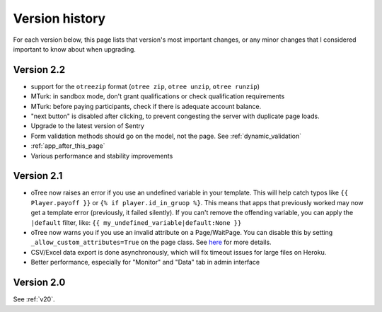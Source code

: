 Version history
```````````````

For each version below, this page lists that version's most important changes,
or any minor changes that I considered important to know about when upgrading.

Version 2.2
===========

-   support for the ``otreezip`` format
    (``otree zip``, ``otree unzip``, ``otree runzip``)
-   MTurk: in sandbox mode, don't grant qualifications
    or check qualification requirements
-   MTurk: before paying participants, check if there is adequate
    account balance.
-   "next button" is disabled after clicking, to prevent congesting the server
    with duplicate page loads.
-   Upgrade to the latest version of Sentry
-   Form validation methods should go on the model, not the page.
    See :ref:`dynamic_validation`
-   :ref:`app_after_this_page`
-   Various performance and stability improvements

.. _v21:

Version 2.1
===========

-   oTree now raises an error if you use an undefined variable in your template.
    This will help catch typos like
    ``{{ Player.payoff }}`` or ``{% if player.id_in_gruop %}``.
    This means that apps that previously worked may now get a template error
    (previously, it failed silently).
    If you can't remove the offending variable,
    you can apply the ``|default`` filter, like: ``{{ my_undefined_variable|default:None }}``
-   oTree now warns you if you use an invalid attribute on a Page/WaitPage.
    You can disable this by setting ``_allow_custom_attributes=True`` on the page class.
    See `here <https://groups.google.com/forum/#!topic/otree/_yzlaTMfJKs>`__
    for more details.
-   CSV/Excel data export is done asynchronously, which will fix
    timeout issues for large files on Heroku.
-   Better performance, especially for "Monitor" and "Data" tab in admin interface


Version 2.0
===========

See :ref:`v20`.

